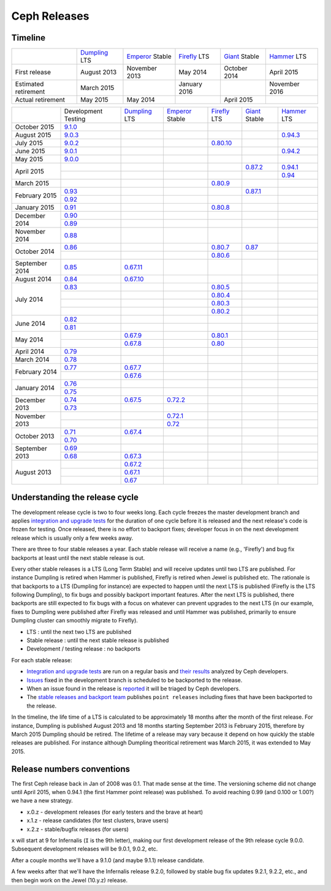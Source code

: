 =============
Ceph Releases
=============

Timeline
--------

+----------------------------+-----------+-----------+-----------+-----------+-----------+
|                            |`Dumpling`_|`Emperor`_ |`Firefly`_ |`Giant`_   |`Hammer`_  |
|                            |LTS        |Stable     |LTS        |Stable     |LTS        |
+----------------------------+-----------+-----------+-----------+-----------+-----------+
|     First release          | August    | November  | May       | October   | April     |
|                            | 2013      | 2013      | 2014      | 2014      | 2015      |
+----------------------------+-----------+-----------+-----------+-----------+-----------+
|  Estimated retirement      | March     |           | January   |           | November  |
|                            | 2015      |           | 2016      |           | 2016      |
+----------------------------+-----------+-----------+-----------+-----------+-----------+
|    Actual retirement       | May       | May       |           | April     |           |
|                            | 2015      | 2014      |           | 2015      |           |
+----------------------------+-----------+-----------+-----------+-----------+-----------+

+----------------+-----------+-----------+-----------+-----------+-----------+-----------+
|                |Development|`Dumpling`_|`Emperor`_ |`Firefly`_ |`Giant`_   |`Hammer`_  |
|                |Testing    |LTS        |Stable     |LTS        |Stable     |LTS        |
+----------------+-----------+-----------+-----------+-----------+-----------+-----------+
| October   2015 |`9.1.0`_   |           |           |           |           |           |
+----------------+-----------+-----------+-----------+-----------+-----------+-----------+
| August    2015 |`9.0.3`_   |           |           |           |           |`0.94.3`_  |
+----------------+-----------+-----------+-----------+-----------+-----------+-----------+
| July      2015 |`9.0.2`_   |           |           |`0.80.10`_ |           |           |
+----------------+-----------+-----------+-----------+-----------+-----------+-----------+
| June      2015 |`9.0.1`_   |           |           |           |           |`0.94.2`_  |
+----------------+-----------+-----------+-----------+-----------+-----------+-----------+
| May       2015 |`9.0.0`_   |           |           |           |           |           |
+----------------+-----------+-----------+-----------+-----------+-----------+-----------+
| April     2015 |           |           |           |           |`0.87.2`_  |`0.94.1`_  |
|                +-----------+-----------+-----------+-----------+-----------+-----------+
|                |           |           |           |           |           |`0.94`_    |
+----------------+-----------+-----------+-----------+-----------+-----------+-----------+
| March     2015 |           |           |           |`0.80.9`_  |           |           |
+----------------+-----------+-----------+-----------+-----------+-----------+-----------+
| February  2015 |`0.93`_    |           |           |           |`0.87.1`_  |           |
|                +-----------+-----------+-----------+-----------+-----------+-----------+
|                |`0.92`_    |           |           |           |           |           |
+----------------+-----------+-----------+-----------+-----------+-----------+-----------+
| January   2015 |`0.91`_    |           |           |`0.80.8`_  |           |           |
+----------------+-----------+-----------+-----------+-----------+-----------+-----------+
| December  2014 |`0.90`_    |           |           |           |           |           |
|                +-----------+-----------+-----------+-----------+-----------+-----------+
|                |`0.89`_    |           |           |           |           |           |
+----------------+-----------+-----------+-----------+-----------+-----------+-----------+
| November  2014 |`0.88`_    |           |           |           |           |           |
+----------------+-----------+-----------+-----------+-----------+-----------+-----------+
| October   2014 |`0.86`_    |           |           |`0.80.7`_  |`0.87`_    |           |
|                +-----------+-----------+-----------+-----------+-----------+-----------+
|                |           |           |           |`0.80.6`_  |           |           |
+----------------+-----------+-----------+-----------+-----------+-----------+-----------+
| September 2014 |`0.85`_    |`0.67.11`_ |           |           |           |           |
+----------------+-----------+-----------+-----------+-----------+-----------+-----------+
| August    2014 |`0.84`_    |`0.67.10`_ |           |           |           |           |
+----------------+-----------+-----------+-----------+-----------+-----------+-----------+
| July      2014 |`0.83`_    |           |           |`0.80.5`_  |           |           |
|                +-----------+-----------+-----------+-----------+-----------+-----------+
|                |           |           |           |`0.80.4`_  |           |           |
|                +-----------+-----------+-----------+-----------+-----------+-----------+
|                |           |           |           |`0.80.3`_  |           |           |
|                +-----------+-----------+-----------+-----------+-----------+-----------+
|                |           |           |           |`0.80.2`_  |           |           |
+----------------+-----------+-----------+-----------+-----------+-----------+-----------+
| June      2014 |`0.82`_    |           |           |           |           |           |
|                +-----------+-----------+-----------+-----------+-----------+-----------+
|                |`0.81`_    |           |           |           |           |           |
+----------------+-----------+-----------+-----------+-----------+-----------+-----------+
| May       2014 |           |`0.67.9`_  |           |`0.80.1`_  |           |           |
|                +-----------+-----------+-----------+-----------+-----------+-----------+
|                |           |`0.67.8`_  |           |`0.80`_    |           |           |
+----------------+-----------+-----------+-----------+-----------+-----------+-----------+
| April     2014 |`0.79`_    |           |           |           |           |           |
+----------------+-----------+-----------+-----------+-----------+-----------+-----------+
| March     2014 |`0.78`_    |           |           |           |           |           |
+----------------+-----------+-----------+-----------+-----------+-----------+-----------+
| February  2014 |`0.77`_    |`0.67.7`_  |           |           |           |           |
|                +-----------+-----------+-----------+-----------+-----------+-----------+
|                |           |`0.67.6`_  |           |           |           |           |
+----------------+-----------+-----------+-----------+-----------+-----------+-----------+
| January   2014 |`0.76`_    |           |           |           |           |           |
|                +-----------+-----------+-----------+-----------+-----------+-----------+
|                |`0.75`_    |           |           |           |           |           |
+----------------+-----------+-----------+-----------+-----------+-----------+-----------+
| December  2013 |`0.74`_    |`0.67.5`_  |`0.72.2`_  |           |           |           |
|                +-----------+-----------+-----------+-----------+-----------+-----------+
|                |`0.73`_    |           |           |           |           |           |
+----------------+-----------+-----------+-----------+-----------+-----------+-----------+
| November  2013 |           |           |`0.72.1`_  |           |           |           |
|                +-----------+-----------+-----------+-----------+-----------+-----------+
|                |           |           |`0.72`_    |           |           |           |
+----------------+-----------+-----------+-----------+-----------+-----------+-----------+
| October   2013 |`0.71`_    |`0.67.4`_  |           |           |           |           |
|                +-----------+-----------+-----------+-----------+-----------+-----------+
|                |`0.70`_    |           |           |           |           |           |
+----------------+-----------+-----------+-----------+-----------+-----------+-----------+
| September 2013 |`0.69`_    |           |           |           |           |           |
|                +-----------+-----------+-----------+-----------+-----------+-----------+
|                |`0.68`_    |`0.67.3`_  |           |           |           |           |
+----------------+-----------+-----------+-----------+-----------+-----------+-----------+
| August    2013 |           |`0.67.2`_  |           |           |           |           |
|                +-----------+-----------+-----------+-----------+-----------+-----------+
|                |           |`0.67.1`_  |           |           |           |           |
|                +-----------+-----------+-----------+-----------+-----------+-----------+
|                |           |`0.67`_    |           |           |           |           |
+----------------+-----------+-----------+-----------+-----------+-----------+-----------+

.. _9.1.0: ../release-notes#v9-1-0
.. _9.0.3: ../release-notes#v9-0-3
.. _9.0.2: ../release-notes#v9-0-2
.. _9.0.1: ../release-notes#v9-0-1
.. _9.0.0: ../release-notes#v9-0-0

.. _0.94.3: ../release-notes#v0-94-3-hammer
.. _0.94.2: ../release-notes#v0-94-2-hammer
.. _0.94.1: ../release-notes#v0-94-1-hammer
.. _0.94: ../release-notes#v0-94-hammer
.. _Hammer: ../release-notes#v0-94-hammer

.. _0.93: ../release-notes#v0-93
.. _0.92: ../release-notes#v0-92
.. _0.91: ../release-notes#v0-91
.. _0.90: ../release-notes#v0-90
.. _0.89: ../release-notes#v0-89
.. _0.88: ../release-notes#v0-88

.. _0.87.2: ../release-notes#v0-87-2-giant
.. _0.87.1: ../release-notes#v0-87-1-giant
.. _0.87: ../release-notes#v0-87-giant
.. _Giant: ../release-notes#v0-87-giant

.. _0.86: ../release-notes#v0-86
.. _0.85: ../release-notes#v0-85
.. _0.84: ../release-notes#v0-84
.. _0.83: ../release-notes#v0-83
.. _0.82: ../release-notes#v0-82
.. _0.81: ../release-notes#v0-81

.. _0.80.10: ../release-notes#v0-80-10-firefly
.. _0.80.9: ../release-notes#v0-80-9-firefly
.. _0.80.8: ../release-notes#v0-80-8-firefly
.. _0.80.7: ../release-notes#v0-80-7-firefly
.. _0.80.6: ../release-notes#v0-80-6-firefly
.. _0.80.5: ../release-notes#v0-80-5-firefly
.. _0.80.4: ../release-notes#v0-80-4-firefly
.. _0.80.3: ../release-notes#v0-80-3-firefly
.. _0.80.2: ../release-notes#v0-80-2-firefly
.. _0.80.1: ../release-notes#v0-80-1-firefly
.. _0.80: ../release-notes#v0-80-firefly
.. _Firefly: ../release-notes#v0-80-firefly

.. _0.79: ../release-notes#v0-79
.. _0.78: ../release-notes#v0-78
.. _0.77: ../release-notes#v0-77
.. _0.76: ../release-notes#v0-76
.. _0.75: ../release-notes#v0-75
.. _0.74: ../release-notes#v0-74
.. _0.73: ../release-notes#v0-73

.. _0.72.2: ../release-notes#v0-72-2-emperor
.. _0.72.1: ../release-notes#v0-72-1-emperor
.. _0.72: ../release-notes#v0-72-emperor
.. _Emperor: ../release-notes#v0-72-emperor

.. _0.71: ../release-notes#v0-71
.. _0.70: ../release-notes#v0-70
.. _0.69: ../release-notes#v0-69
.. _0.68: ../release-notes#v0-68

.. _0.67.11: ../release-notes#v0-67-11-dumpling
.. _0.67.10: ../release-notes#v0-67-10-dumpling
.. _0.67.9: ../release-notes#v0-67-9-dumpling
.. _0.67.8: ../release-notes#v0-67-8-dumpling
.. _0.67.7: ../release-notes#v0-67-7-dumpling
.. _0.67.6: ../release-notes#v0-67-6-dumpling
.. _0.67.5: ../release-notes#v0-67-5-dumpling
.. _0.67.4: ../release-notes#v0-67-4-dumpling
.. _0.67.3: ../release-notes#v0-67-3-dumpling
.. _0.67.2: ../release-notes#v0-67-2-dumpling
.. _0.67.1: ../release-notes#v0-67-1-dumpling
.. _0.67: ../release-notes#v0-67-dumpling
.. _Dumpling:  ../release-notes#v0-67-dumpling

Understanding the release cycle
-------------------------------

The development release cycle is two to four weeks long.  Each cycle
freezes the master development branch and applies `integration and
upgrade tests <https://github.com/ceph/ceph-qa-suite>`_ for the
duration of one cycle before it is released and the next release's
code is frozen for testing.  Once released, there is no effort to
backport fixes; developer focus in on the next development release
which is usually only a few weeks away.

There are three to four stable releases a year.  Each stable release
will receive a name (e.g., 'Firefly') and bug fix backports at least
until the next stable release is out.

Every other stable releases is a LTS (Long Term Stable) and will
receive updates until two LTS are published. For instance Dumpling is
retired when Hammer is published, Firefly is retired when Jewel is
published etc. The rationale is that backports to a LTS (Dumpling for
instance) are expected to happen until the next LTS is published
(Firefly is the LTS following Dumpling), to fix bugs and possibly
backport important features. After the next LTS is published, there
backports are still expected to fix bugs with a focus on whatever can
prevent upgrades to the next LTS (in our example, fixes to Dumpling
were published after Firefly was released and until Hammer was
published, primarily to ensure Dumpling cluster can smoothly migrate
to Firefly).

* LTS : until the next two LTS are published
* Stable release : until the next stable release is published
* Development / testing release : no backports

For each stable release:

* `Integration and upgrade tests
  <https://github.com/ceph/ceph-qa-suite>`_ are run on a regular basis
  and `their results <http://pulpito.ceph.com/>`_ analyzed by Ceph
  developers.
* `Issues <http://tracker.ceph.com/projects/ceph/issues?query_id=27>`_
  fixed in the development branch is scheduled to be backported to the
  release.
* When an issue found in the release is `reported
  <http://tracker.ceph.com/projects/ceph/issues/new>`_ it will be
  triaged by Ceph developers.
* The `stable releases and backport team <http://tracker.ceph.com/projects/ceph-releases>`_
  publishes ``point releases`` including fixes that have been backported to the release.

In the timeline, the life time of a LTS is calculated to be
approximately 18 months after the month of the first release. For
instance, Dumpling is published August 2013 and 18 months starting
September 2013 is February 2015, therefore by March 2015 Dumpling
should be retired. The lifetime of a release may vary because it
depend on how quickly the stable releases are published. For instance
although Dumpling theoritical retirement was March 2015, it was
extended to May 2015.

Release numbers conventions
---------------------------

The first Ceph release back in Jan of 2008 was 0.1.  That made sense at
the time.  The versioning scheme did not change until April 2015,
when 0.94.1 (the first Hammer point release) was published.  To avoid reaching
0.99 (and 0.100 or 1.00?) we have a new strategy.

* x.0.z - development releases (for early testers and the brave at heart)
* x.1.z - release candidates (for test clusters, brave users)
* x.2.z - stable/bugfix releases (for users)

``x`` will start at 9 for Infernalis (``I`` is the 9th letter), making
our first development release of the 9th release cycle 9.0.0.
Subsequent development releases will be 9.0.1, 9.0.2, etc.

After a couple months we'll have a 9.1.0 (and maybe 9.1.1) release candidate.

A few weeks after that we'll have the Infernalis release 9.2.0, followed
by stable bug fix updates 9.2.1, 9.2.2, etc., and then begin work on the
Jewel (10.y.z) release.
